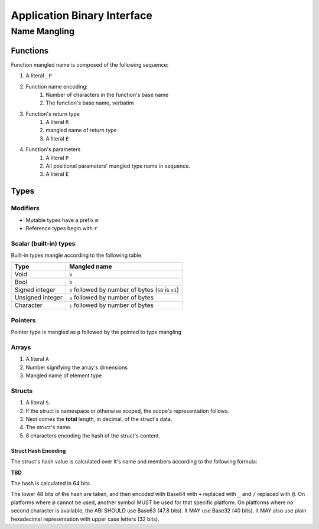 ****************************
Application Binary Interface
****************************

Name Mangling
=============

Functions
---------

Function mangled name is composed of the following sequence:

#. A literal ``_P``
#. Function name encoding:
    #. Number of characters in the function's base name
    #. The function's base name, verbatim
#. Function's return type
    #. A literal ``R``
    #. mangled name of return type
    #. A literal ``E``
#. Function's parameters
    #. A literal ``P``
    #. All positional parameters' mangled type name in sequence.
    #. A literal ``E``

Types
-----

Modifiers
~~~~~~~~~

* Mutable types have a prefix ``m``
* Reference types begin with ``r``

Scalar (built-in) types
~~~~~~~~~~~~~~~~~~~~~~~

Built-in types mangle according to the following table:

+------------------+------------------------------------------------------+
| Type             | Mangled name                                         |
+==================+======================================================+
| Void             | ``v``                                                |
+------------------+------------------------------------------------------+
| Bool             | ``b``                                                |
+------------------+------------------------------------------------------+
| Signed integer   | ``s`` followed by number of bytes (``S8`` is ``s1``) |
+------------------+------------------------------------------------------+
| Unsigned integer | ``u`` followed by number of bytes                    |
+------------------+------------------------------------------------------+
| Character        | ``c`` followed by number of bytes                    |
+------------------+------------------------------------------------------+

Pointers
~~~~~~~~

Pointer type is mangled as ``p`` followed by the pointed to type mangling

Arrays
~~~~~~

#. A literal ``A``
#. Number signifying the array's dimensions
#. Mangled name of element type


Structs
~~~~~~~

#. A literal ``S``.
#. If the struct is namespace or otherwise scoped, the scope's representation follows.
#. Next comes the **total** length, in decimal, of the struct's data.
#. The struct's name.
#. 8 characters encoding the hash of the struct's content.

Struct Hash Encoding
^^^^^^^^^^^^^^^^^^^^

The struct's hash value is calculated over it's name and members according to the following formula:

**TBD**

The hash is calculated in 64 bits.

The lower 48 bits of the hash are taken, and then encoded with Base64 with ``+`` replaced with ``_`` and ``/`` replaced with ``@``.
On platforms where ``@`` cannot be used, another symbol MUST be used for that specific platform. On platforms where no second
character is available, the ABI SHOULD use Base63 (47.8 bits). It MAY use Base32 (40 bits). It MAY also use plain hexadecimal
representation with upper case letters (32 bits).
